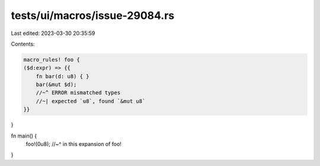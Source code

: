 tests/ui/macros/issue-29084.rs
==============================

Last edited: 2023-03-30 20:35:59

Contents:

.. code-block:: rs

    macro_rules! foo {
    ($d:expr) => {{
        fn bar(d: u8) { }
        bar(&mut $d);
        //~^ ERROR mismatched types
        //~| expected `u8`, found `&mut u8`
    }}
}

fn main() {
    foo!(0u8);
    //~^ in this expansion of foo!
}


